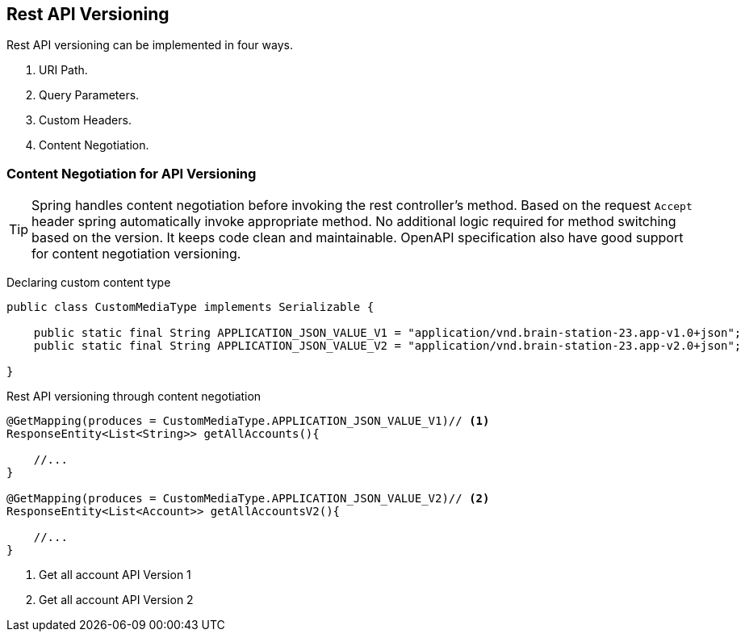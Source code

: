 == Rest API Versioning

Rest API versioning can be implemented in four ways.

. URI Path.
. Query Parameters.
. Custom Headers.
. Content Negotiation.

=== Content Negotiation for API Versioning

[TIP]
====
Spring handles content negotiation before invoking the rest controller's method.
Based on the request `Accept` header spring automatically invoke appropriate method.
No additional logic required for method switching based on the version.
It keeps code clean and maintainable.
OpenAPI specification also have good support for content negotiation versioning.
====

Declaring custom content type

[source,java]
----

public class CustomMediaType implements Serializable {

    public static final String APPLICATION_JSON_VALUE_V1 = "application/vnd.brain-station-23.app-v1.0+json";
    public static final String APPLICATION_JSON_VALUE_V2 = "application/vnd.brain-station-23.app-v2.0+json";

}
----

Rest API versioning through content negotiation

[source,java]
----
@GetMapping(produces = CustomMediaType.APPLICATION_JSON_VALUE_V1)// <.>
ResponseEntity<List<String>> getAllAccounts(){

    //...
}

@GetMapping(produces = CustomMediaType.APPLICATION_JSON_VALUE_V2)// <.>
ResponseEntity<List<Account>> getAllAccountsV2(){

    //...
}

----
<.> Get all account API Version 1
<.> Get all account API Version 2
